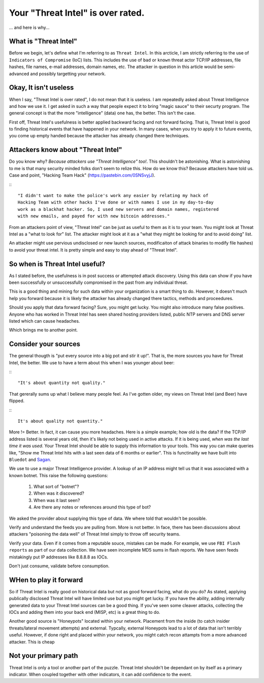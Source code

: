 Your "Threat Intel" is over rated.
==================================

... and here is why...


What is "Threat Intel"
~~~~~~~~~~~~~~~~~~~~~~

Before we begin, let's define what I'm referring to as ``Threat Intel``.  In this arcticle,  I am
strictly referring to the use of ``Indicators of Compromise`` (IoC) lists.  This includes the use
of ``bad`` or ``known`` threat actor TCP/IP addresses,  file hashes,  file names,  e-mail addresses, 
domain names, etc.  The attacker in question in this article would be semi-advanced and possibly
targetting your network.

Okay, It isn't useless
~~~~~~~~~~~~~~~~~~~~~~

When I say, "Threat Intel is over rated",  I do not mean that it is useless.  I am 
repeatedly asked about Threat Intelligence and how we use it.  I get asked in such a way that people
expect it to bring "magic sauce" to their securty program.  The general concept is that the more 
"intelligence" (data) one has, the better.  This isn't the case. 

First off,  Threat Intel's usefulness is better applied backward facing and not forward facing.  That
is,  Threat Intel is good to finding historical events that have happened in your network.  In many 
cases,  when you try to apply it to future events, you come up empty handed because the attacker has
already changed there techniques. 

Attackers know about "Threat Intel"
~~~~~~~~~~~~~~~~~~~~~~~~~~~~~~~~~~~

Do you know why?  `Because attackers use "Threat Intelligence" too!`.  This shouldn't be astonishing. 
What is astonishing to me is that many security minded folks don't seem to relize this.  How do we
know this?  Because attackers have told us.  Case and point,  "Hacking Team Hack" 
(https://pastebin.com/0SNSvyjJ).

:::

   "I didn't want to make the police's work any easier by relating my hack of
   Hacking Team with other hacks I've done or with names I use in my day-to-day
   work as a blackhat hacker. So, I used new servers and domain names, registered
   with new emails, and payed for with new bitcoin addresses."


From an attackers point of view,  "Threat Intel" can be just as useful to them as it is to your team.
You might look at Threat Intel as a "what to look for" list.  The attacker might look at it as a 
"what they might be looking for and to avoid doing" list.

An attacker might use pervious undisclosed or new launch sources,  modificaiton of attack binaries 
to modify file hashes) to avoid your threat intel.  It is pretty simple and easy to stay ahead of 
"Threat Intel". 

So when is Threat Intel useful?
~~~~~~~~~~~~~~~~~~~~~~~~~~~~~~~

As I stated before,  the usefulness is in post success or attempted  attack discovery.  Using this 
data can show if you have been successfully or unsuccessfully compromised in the past from any 
individual threat. 

This is a good thing and mining for such data within your organization is a smart thing to do.  
However,  it doesn't much help you forward because it is likely the attacker has already changed 
there tactics, methods and proceedures. 

Should you apply that data forward facing?  Sure,  you might get lucky.  You might also introduce
many false positives.  Anyone who has worked in Threat Intel has seen shared hosting providers listed,
public NTP servers and DNS server listed which can cause headaches.

Which brings me to another point.

Consider your sources
~~~~~~~~~~~~~~~~~~~~~

The general thougth is "put every source into a big pot and stir it up!".   That is,  the 
more sources you have for Threat Intel,  the better.   We use to have a term about this when I 
was younger about beer:

:::

   "It's about quantity not quality." 

That gererally sums up what I believe many people feel.  As I've gotten older,  my views on 
Threat Intel (and Beer) have flipped.

:::

   It's about quality not quantity."

More != Better.  In fact,  it can cause you more headaches.  Here is a simple example; how old
is the data?  If the TCP/IP address listed is several years old,  then it's likely not being used
in active attacks.  If it is being used,  `when was the last time it was used`.  Your Threat Intel
should be able to supply this information to your tools.  This way you can make queries like, "Show
me Threat Intel hits with a last seen data of 6 months or earlier".  This is functinality we have
built into ``Bluedot`` and `Sagan <https://sagan.io>`_. 

We use to use a major Threat Intelligence provider.  A lookup of an IP address might tell us that
it was associated with a known botnet.  This raise the following questions:

   1. What sort of "botnet"?
   2. When was it discovered?
   3. When was it last seen?
   4. Are there any notes or references around this type of bot? 

We asked the provider about supplying this type of data.  We where told that wouldn't be possible.

Verify and understand the feeds you are pulling from.  More is not better.  In face,  there has been
discussions about attackers "poisoning the data well" of Threat Intel simply to throw off security
teams.

Verify your data.  Even if it comes from a reputable souce,  mistakes can be made.  For example, 
we use ``FBI Flash reports`` as part of our data collection.  We have seen incomplete MD5 sums in
flash reports.  We have seen feeds mistakingly put IP addresses like 8.8.8.8 as IOCs. 

Don't just consume, validate before consumption.

WHen to play it forward
~~~~~~~~~~~~~~~~~~~~~~~

So if Threat Intel is really good on historical data but not as good forward facing, what do you do?
As stated, applying publically disclosed Threat Intel will have limited use but you might get lucky.
If you have the ability,  adding internally generated data to your Threat Intel sources can be a good
thing.  If you've seen some cleaver attacks,  collecting the IOCs and adding them into your back end
(MISP, etc) is a great thing to do.  

Another good source is "Honeypots" located within your network.  Placement from the inside (to catch
insider threats/lateral movement attempts) and external.  Typcally,  external Honeypots lead to a lot 
of data that isn't terribly useful.  However,  if done right and placed within your network,  you might
catch recon attampts from a more advanced attacker.   This is cheap 




Not your primary path
~~~~~~~~~~~~~~~~~~~~~

Threat Intel is only a tool or another part of the puzzle.  Threat Intel shouldn't be dependant on by
itself as a primary indicator.  When coupled together with other indicators,  it can add confidence to
the event.  

